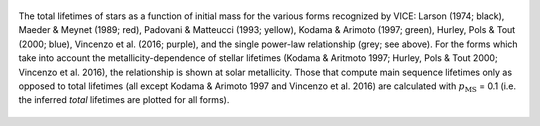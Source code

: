 
.. figure:: ../../mlr/mlr.png
	:align: center

	The total lifetimes of stars as a function of initial mass for the various
	forms recognized by VICE: Larson (1974; black), Maeder & Meynet
	(1989; red), Padovani & Matteucci (1993; yellow), Kodama &
	Arimoto (1997; green), Hurley, Pols & Tout (2000; blue),
	Vincenzo et al. (2016; purple), and the single power-law
	relationship (grey; see above).
	For the forms which take into account the metallicity-dependence of stellar
	lifetimes (Kodama & Aritmoto 1997; Hurley, Pols & Tout 2000; Vincenzo
	et al. 2016), the relationship is shown at solar metallicity.
	Those that compute main sequence lifetimes only as opposed to total
	lifetimes (all except Kodama & Arimoto 1997 and Vincenzo et al. 2016) are
	calculated with :math:`p_\text{MS}` = 0.1 (i.e. the inferred *total*
	lifetimes are plotted for all forms).

